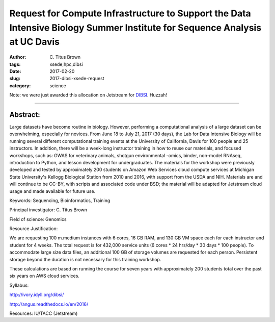 Request for Compute Infrastructure to Support the Data Intensive Biology Summer Institute for Sequence Analysis at UC Davis
###########################################################################################################################

:author: C\. Titus Brown
:tags: xsede,hpc,dibsi
:date: 2017-02-20
:slug: 2017-dibsi-xsede-request
:category: science

Note: we were just awarded this allocation on Jetstream for
`DIBSI <http://ivory.idyll.org/dibsi/>`__. Huzzah!

-----

Abstract:
~~~~~~~~~

Large datasets have become routine in biology. However, performing a
computational analysis of a large dataset can be overwhelming,
especially for novices. From June 18 to July 21, 2017 (30 days), the
Lab for Data Intensive Biology will be running several different
computational training events at the University of California, Davis
for 100 people and 25 instructors. In addition, there will be a
week-long instructor training in how to reuse our materials, and
focused workshops, such as: GWAS for veterinary animals, shotgun
environmental -omics, binder, non-model RNAseq, introduction to
Python, and lesson development for undergraduates. The materials for
the workshop were previously developed and tested by approximately 200
students on Amazon Web Services cloud compute services at Michigan
State University's Kellogg Biological Station from 2010 and 2016, with
support from the USDA and NIH. Materials are and will continue to be
CC-BY, with scripts and associated code under BSD; the material will
be adapted for Jetstream cloud usage and made available for future
use.

Keywords: Sequencing, Bioinformatics, Training

Principal investigator: C. Titus Brown

Field of science: Genomics

Resource Justification:

We are requesting 100 m.medium instances with 6 cores, 16 GB RAM, and
130 GB VM space each for each instructor and student for 4 weeks. The
total request is for 432,000 service units (6 cores * 24 hrs/day * 30
days * 100 people). To accommodate large size data files, an
additional 100 GB of storage volumes are requested for each
person. Persistent storage beyond the duration is not necessary for
this training workshop.

These calculations are based on running the course for seven years
with approximately 200 students total over the past six years on AWS
cloud services.

Syllabus:

http://ivory.idyll.org/dibsi/

http://angus.readthedocs.io/en/2016/

Resources: IU/TACC (Jetstream)
